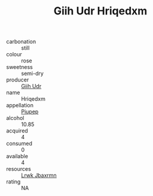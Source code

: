 :PROPERTIES:
:ID:                     c7ef841a-159b-4880-b6a6-e534ce8ad2c2
:END:
#+TITLE: Giih Udr Hriqedxm 

- carbonation :: still
- colour :: rose
- sweetness :: semi-dry
- producer :: [[id:38c8ce93-379c-4645-b249-23775ff51477][Giih Udr]]
- name :: Hriqedxm
- appellation :: [[id:7fc7af1a-b0f4-4929-abe8-e13faf5afc1d][Piupep]]
- alcohol :: 10.85
- acquired :: 4
- consumed :: 0
- available :: 4
- resources :: [[id:a9621b95-966c-4319-8256-6168df5411b3][Lrwk Jbaxrmn]]
- rating :: NA



